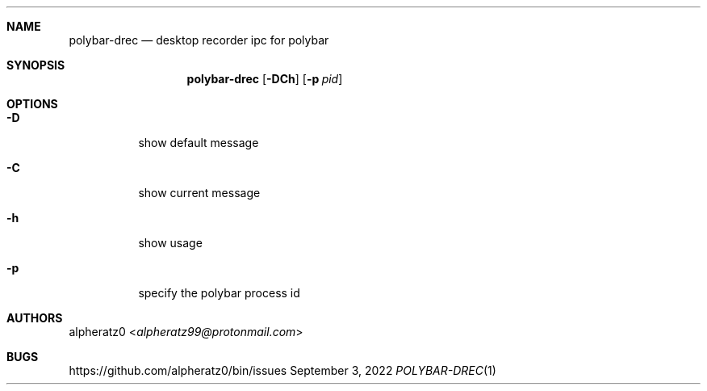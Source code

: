 .Dd September 3, 2022
.Dt POLYBAR-DREC 1
.Sh NAME
.Nm polybar-drec
.Nd desktop recorder ipc for polybar
.Sh SYNOPSIS
.Nm
.Op Fl DCh
.Op Fl p Ar pid
.Sh OPTIONS
.Bl -tag -width indent
.It Fl D
show default message
.It Fl C
show current message
.It Fl h
show usage
.It Fl p
specify the polybar process id
.El
.Sh AUTHORS
.An alpheratz0 Aq Mt alpheratz99@protonmail.com
.Sh BUGS
https://github.com/alpheratz0/bin/issues

